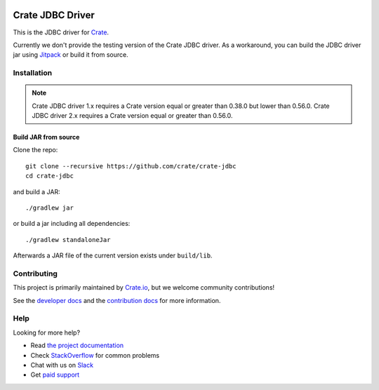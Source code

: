 .. image:: https://cdn.crate.io/web/2.0/img/crate-avatar_100x100.png
   :width: 100px
   :height: 100px
   :alt: Crate.IO
   :target: https://crate.io

.. image:: https://travis-ci.org/crate/crate-jdbc.svg?branch=master
        :target: https://travis-ci.org/crate/crate-jdbc
        :alt: Test

=================
Crate JDBC Driver
=================

.. highlight:: java

This is the JDBC driver for `Crate`_.

Currently we don't provide the testing version of the Crate JDBC driver.
As a workaround, you can build the JDBC driver jar using `Jitpack`_ or
build it from source.

Installation
============

.. note::

   Crate JDBC driver 1.x requires a Crate version equal or greater than 0.38.0
   but lower than 0.56.0.
   Crate JDBC driver 2.x requires a Crate version equal or greater than 0.56.0.

Build JAR from source
---------------------

Clone the repo::

  git clone --recursive https://github.com/crate/crate-jdbc
  cd crate-jdbc

and build a JAR::

   ./gradlew jar

or build a jar including all dependencies::

   ./gradlew standaloneJar

Afterwards a JAR file of the current version exists under ``build/lib``.

Contributing
============

This project is primarily maintained by `Crate.io`_, but we welcome community
contributions!

See the `developer docs`_ and the `contribution docs`_ for more information.

Help
====

Looking for more help?

- Read `the project documentation`_
- Check `StackOverflow`_ for common problems
- Chat with us on `Slack`_
- Get `paid support`_

.. _contribution docs: CONTRIBUTING.rst
.. _Crate.io: http://crate.io/
.. _developer docs: DEVELOP.rst
.. _the project documentation: https://crate.io/docs/projects/crate-jdbc/
.. _StackOverflow: https://stackoverflow.com/tags/crate
.. _paid support: https://crate.io/pricing/
.. _Slack: https://crate.io/docs/support/slackin/

.. _Crate: https://github.com/crate/crate
.. _Jitpack: https://jitpack.io/#crate/crate-jdbc
